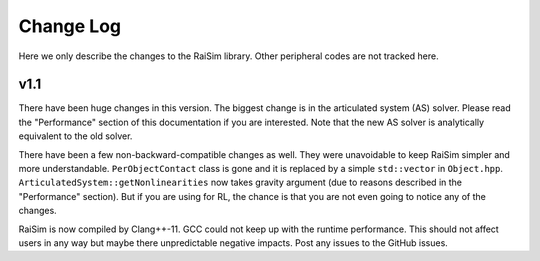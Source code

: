 #############################
Change Log
#############################
Here we only describe the changes to the RaiSim library.
Other peripheral codes are not tracked here.

**v1.1**
========================================
There have been huge changes in this version.
The biggest change is in the articulated system (AS) solver.
Please read the "Performance" section of this documentation if you are interested.
Note that the new AS solver is analytically equivalent to the old solver.

There have been a few non-backward-compatible changes as well.
They were unavoidable to keep RaiSim simpler and more understandable.
``PerObjectContact`` class is gone and it is replaced by a simple ``std::vector`` in ``Object.hpp``.
``ArticulatedSystem::getNonlinearities`` now takes gravity argument (due to reasons described in the "Performance" section).
But if you are using for RL, the chance is that you are not even going to notice any of the changes.

RaiSim is now compiled by Clang++-11.
GCC could not keep up with the runtime performance.
This should not affect users in any way but maybe there unpredictable negative impacts.
Post any issues to the GitHub issues.

